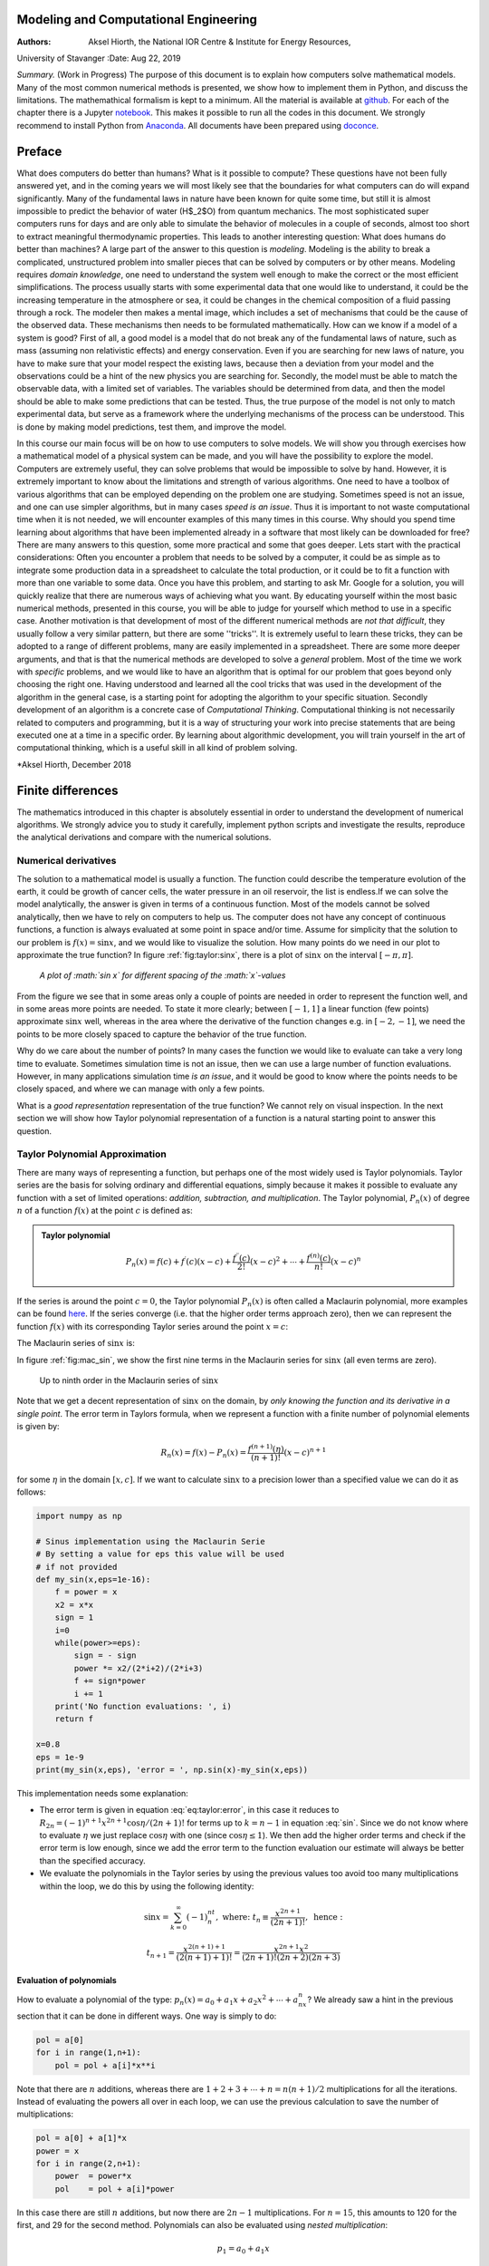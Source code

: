 .. Automatically generated Sphinx-extended reStructuredText file from DocOnce source
   (https://github.com/hplgit/doconce/)

.. |nbsp| unicode:: 0xA0
   :trim:

.. Note on the Springer T4 style: here we use the modifications

.. introduced in t4do.sty and svmonodo.sty (both are bundled with DocOnce).

.. Document title:

Modeling and Computational Engineering
%%%%%%%%%%%%%%%%%%%%%%%%%%%%%%%%%%%%%%

:Authors: Aksel Hiorth, the National IOR Centre & Institute for Energy Resources,
University of Stavanger
:Date: Aug 22, 2019

*Summary.* (Work in Progress) The purpose of this document is to explain how computers solve mathematical models.
Many of the most common numerical methods is presented, we show how to implement them in Python, and discuss the limitations.
The mathemathical formalism is kept to a minimum. All the material is available at
`github <https://github.com/ahiorth/CompEngineering>`__. For each of the chapter there is a Jupyter `notebook <https://github.com/ahiorth/CompEngineering/tree/master/pub/chapters>`__. This makes it possible to run all the codes in this document.
We strongly recommend to install Python from `Anaconda <https://www.anaconda.com/>`__. All documents have been prepared using `doconce <https://github.com/ahiorth/CompEngineering/tree/master/pub/chapters>`__. 

.. !split

.. _ch:preface:

Preface
%%%%%%%

What does computers do better than humans? What is it possible to
compute? These questions have not been fully answered yet, and in the
coming years we will most likely see that the boundaries for what
computers can do will expand significantly. Many of the  fundamental laws in
nature have been known for quite some time, but still it is almost
impossible to predict the behavior of water (H$_2$O) from quantum
mechanics. The most sophisticated super computers runs for days and are
only able to simulate  the behavior of molecules in a couple of
seconds, almost too short to extract meaningful thermodynamic
properties. This leads to another interesting question: What does humans do better
than machines? A large part of
the answer to this question is *modeling*. Modeling is the ability to 
break a complicated, unstructured problem into smaller pieces that can
be solved by computers or by other means. Modeling requires *domain knowledge*, one need to
understand the system well enough to make the correct or the most efficient simplifications. The process usually starts
with some experimental data that one would like to understand, it could be the increasing temperature in the atmosphere or sea, it could 
be changes in the chemical composition of a fluid passing through a rock. The modeler then makes a mental image, which includes a set of 
mechanisms that could be the cause of the observed data. These mechanisms then needs to be formulated mathematically.   
How can we know if a model of a system is good? First of all, a good model is a model that do not break 
any of the fundamental laws of nature, such as mass (assuming non relativistic effects) and energy conservation. Even if you are searching 
for new laws of nature, you have to make sure that your model respect the existing laws, because then a deviation from your model and
the observations could be a hint of the new physics you are searching for.  
Secondly, the model must be able to match the observable data, with a limited set of variables. The variables should 
be determined from data, and then the model should be able to make some predictions that can be tested. Thus, the true
purpose of the model is not only to match experimental data, but serve as a framework where the underlying
mechanisms of the process can be understood. This is done by making model predictions, test them, and improve the model.

In this course our main focus will be on how to use computers to solve models. We will show you through exercises how a mathematical model of
a physical system can be made, and you will have the possibility to explore the model. Computers are extremely useful, they can solve problems that
would be impossible to solve by hand. However, it is extremely important to know about the limitations and strength of various algorithms. One need
to have a toolbox of various algorithms that can be employed depending on the problem one are studying. Sometimes speed is not an issue, and one can use
simpler algorithms, but in many cases *speed is an issue*. Thus it is important to not waste computational time when it is not needed, we will encounter 
examples of this many times in this course. Why should you spend time learning about algorithms that have been implemented already in a software that 
most likely can be downloaded for free? There are many answers to this question, some more practical and some that goes deeper. Lets start with the
practical considerations: Often you encounter a problem that needs to be solved by a computer, it could be as simple as to integrate some production data 
in a spreadsheet to calculate the total production, or it could be to fit a function with more than one variable to some data. Once you have this problem, and 
starting to ask Mr. Google for a solution, you will quickly realize that there are numerous ways of achieving what you want. By educating yourself 
within the most basic numerical methods, presented in this course, you will be able to judge for yourself which method to use in a specific case. 
Another motivation is that development of most of the different numerical methods are *not that difficult*, they usually follow a very similar pattern, but
there are some ''tricks''. It is extremely useful to learn these tricks, they can be adopted to a range of different problems, many are easily implemented
in a spreadsheet. There are some more deeper arguments, and that is that the numerical methods are developed to solve a *general* problem. Most of the 
time we work with *specific* problems, and we would like to have an algorithm that is optimal for our problem that goes beyond only choosing the right one. 
Having understood and learned all the cool tricks that was used in the development of the algorithm in the general case, 
is a starting point for adopting the algorithm to your specific situation. Secondly development of an algorithm is a concrete case of *Computational Thinking*.
Computational thinking is not necessarily related to computers and programming, but it is a way of structuring your work 
into precise statements that are being executed one at a time in a specific order. By learning about algorithmic development, you 
will train yourself in the art of computational thinking, which is a useful skill in all kind of problem solving. 

*Aksel Hiorth, December 2018

.. !split

.. _ch:taylor:

Finite differences
%%%%%%%%%%%%%%%%%%

The mathematics introduced in this chapter is absolutely essential in order to understand the development of numerical algorithms. We strongly advice you to study it carefully, implement python scripts and investigate the results, reproduce the analytical derivations and compare with the numerical solutions.

Numerical derivatives
=====================
The solution to a mathematical model is usually a function. The function could describe the temperature evolution of the earth, it could be growth of cancer cells, the water pressure in an oil reservoir, the list is endless.If we can solve the model analytically, the answer is given in terms of a continuous function. Most of the models cannot be solved analytically, then we have to rely on computers to help us. The computer does not have any concept of continuous functions, a function is always evaluated at some point in space and/or time. Assume for simplicity that the solution to our problem is :math:`f(x)=\sin x`, and we would like to visualize the solution. How many points do we need in our plot to approximate the true function? 
In figure :ref:`fig:taylor:sinx`, there is a plot of :math:`\sin x` on the interval :math:`[-\pi,\pi]`.

.. _fig:taylor:sinx:

.. figure:: fig-taylor/func_plot.png
   :width: 600

   *A plot of :math:`\sin x` for different spacing of the :math:`x`-values*

From the figure we see that in some areas only a couple of points are needed in order to
represent the function well, and in some areas more points are needed. To state it more clearly; between :math:`[-1,1]` a linear function (few points) approximate :math:`\sin x` well, 
whereas in the area where the derivative of the function changes e.g. in :math:`[-2,-1]`, we need the points to be more closely spaced to capture the behavior of the true function.

Why do we care about the number of points? In many cases the function we would like to evaluate can take a very long time to evaluate. Sometimes simulation time is not an issue, then we can use a large number of function
evaluations. However, in many applications simulation time *is an issue*, and it would be good to know where the points needs to be closely spaced, and where we can 
manage with only a few points.

What is a *good representation* representation of the true function? We cannot rely on visual inspection. In the next section we will show how Taylor polynomial representation of a function is a natural starting point to answer this question.

Taylor Polynomial Approximation
===============================
There are many ways of representing a function, but perhaps one of the most widely used is Taylor polynomials. 
Taylor series are the basis for solving ordinary and differential equations, simply because it makes it possible to evaluate any function with a set
of limited operations: *addition, subtraction, and multiplication*. The Taylor polynomial, :math:`P_n(x)` of degree :math:`n` of a function :math:`f(x)` at the point :math:`c` is defined as:

.. admonition:: Taylor polynomial

   
   .. math::
           
            P_n(x) = f(c)+f^\prime(c)(x-c)+\frac{f^{\prime\prime}(c)}{2!}(x-c)^2+\cdots+\frac{f^{(n)}(c)}{n!}(x-c)^n\nonumber
           
   
   .. math::
      :label: eq:taylor:taylori
   
             
           =\sum_{k=0}^n\frac{f^{(n)}}{k!}(x-c)^k.\



If the series is around the point :math:`c=0`, the Taylor polynomial :math:`P_n(x)` is often called a Maclaurin polynomial, more examples can be found 
`here <https://en.wikipedia.org/wiki/Taylor_series>`__. If the series converge (i.e. that the higher order terms approach zero), then we can represent the
function :math:`f(x)` with its corresponding Taylor series around the point :math:`x=c`:

.. math::
   :label: eq:taylor:taylor

        
         f(x) = f(c)+f^\prime(c)(x-c)+\frac{f^{\prime\prime}(c)}{2!}(x-c)^2+\cdots
        =\sum_{k=0}^\infty\frac{f^{(n)}}{k!}(x-c)^k.\
        

The Maclaurin series of :math:`\sin x` is:

.. math::
   :label: sin

        
        \sin x = x-\frac{x^3}{3!}+\frac{x^5}{5!}-\frac{x^7}{7!}+\cdots=\sum_{k=0}^{\infty}\frac{(-1)^n}{(2n+1)!}x^{2n+1}.
        \
        

In figure :ref:`fig:mac_sin`, we show the first nine terms in the Maclaurin series for :math:`\sin x` (all even terms are zero). 

.. _fig:mac_sin:

.. figure:: fig-taylor/mac_sin.png
   :width: 600

   Up to ninth order in the Maclaurin series of :math:`\sin x`

Note that we get a decent representation of :math:`\sin x` on the domain, by *only knowing the function and its derivative in a single point*. 
The error term in Taylors formula, when we represent a function with a finite number of polynomial elements is given by:

.. math::
        
        R_n(x)=f(x)-P_n(x)=\frac{f^{(n+1)}(\eta)}{(n+1)!}(x-c)^{n+1}\nonumber
        

.. math::
   :label: eq:taylor:error

          
              =\frac{1}{n!}\int_c^x(x-\tau)^{n}f^{(n+1)}(\tau)d\tau,\
        

for some :math:`\eta` in the domain :math:`[x,c]`.
If we want to calculate 
:math:`\sin x` to a precision lower than a specified value we can do it as follows:

.. code-block:: python

    import numpy as np
    
    # Sinus implementation using the Maclaurin Serie
    # By setting a value for eps this value will be used
    # if not provided
    def my_sin(x,eps=1e-16):
        f = power = x
        x2 = x*x
        sign = 1
        i=0
        while(power>=eps):
            sign = - sign
            power *= x2/(2*i+2)/(2*i+3)
            f += sign*power
            i += 1
        print('No function evaluations: ', i)
        return f
    
    x=0.8
    eps = 1e-9
    print(my_sin(x,eps), 'error = ', np.sin(x)-my_sin(x,eps))

This implementation needs some explanation:

* The error term is given in equation :eq:`eq:taylor:error`, in this case it reduces to :math:`R_{2n}=(-1)^{n+1}x^{2n+1}\cos\eta/(2n+1)!` for terms up to :math:`k=n-1` in equation :eq:`sin`. Since we do not know
  where to evaluate :math:`\eta` we just replace :math:`\cos\eta` with one (since :math:`\cos\eta\leq1`). We then add the higher order terms and check if the error term is low enough, since we add the error term 
  to the function evaluation our estimate will always be better than the specified accuracy.

* We evaluate the polynomials in the Taylor series by using the previous values too avoid too many multiplications within the loop, we do this by using the following identity:

.. math::
          
          \sin x=\sum_{k=0}^{\infty} (-1)^nt_n, \text{ where: } t_n\equiv\frac{x^{2n+1}}{(2n+1)!}, \text{ hence :}\nonumber
        

.. math::
          
          t_{n+1}=\frac{x^{2(n+1)+1}}{(2(n+1)+1)!}=\frac{x^{2n+1}x^2}{(2n+1)! (2n+2)(2n+3)}\nonumber
        

.. math::
   :label: _auto1

          
          =t_n\frac{x^2}{(2n+2)(2n+3)}
        
        

Evaluation of polynomials
-------------------------
How to evaluate a polynomial of the type: :math:`p_n(x)=a_0+a_1x+a_2x^2+\cdots+a_nx^n`? We already saw a hint in the previous section that it can be done in different ways. One way is simply to 
do:

.. code-block:: python

    pol = a[0]
    for i in range(1,n+1):
    	pol = pol + a[i]*x**i

Note that there are :math:`n` additions, whereas there are :math:`1 + 2 +3+\cdots+n=n(n+1)/2` multiplications for all the iterations. Instead of evaluating the powers all over in 
each loop, we can use the previous calculation to save the number of multiplications:

.. code-block:: python

    pol = a[0] + a[1]*x
    power = x
    for i in range(2,n+1):
    	power  = power*x
    	pol    = pol + a[i]*power

In this case there are still :math:`n` additions, but now there are :math:`2n-1` multiplications. For :math:`n=15`, this amounts to 120 for the first, and 29 for the second method. 
Polynomials can also be evaluated using *nested multiplication*:

.. math::
        
        p_1  = a_0+a_1x\nonumber
        

.. math::
          
        p_2  = a_0+a_1x+a_2x^2=a_0+x(a_1+a_2x)\nonumber
        

.. math::
          
        p_3  = a_0+a_1x+a_2x^2+a_3x^3=a_0+x(a_1+x(a_2+a_3x))\nonumber
        

.. math::
   :label: _auto2

          
        \vdots
        
           

and so on. This can be implemented as:

.. code-block:: python

    pol = a[n]
    for i in range(n-1,1,-1):
    	pol  = a[i] + pol*x

In this case we only have :math:`n` multiplications. So if you know beforehand exactly how many terms is needed to calculate the series, this method would be the preferred method, and is implemented in NumPy as `polyval <https://docs.scipy.org/doc/numpy/reference/generated/numpy.polyval.html#r138ee7027ddf-1>`__. 

.. _ch:taylor:der:

Calculating Derivatives of Functions
====================================

index{forward difference}

The derivative of a function can be calculated using the definition from calculus:

.. math::
   :label: eq:taylor:der1

        
        f^\prime(x)=\lim_{h\to 0}\frac{f(x+h)-f(x)}{h}\simeq \frac{f(x+h)-f(x)}{h}.\
          

Not that :math:`h` can be both positive and negative, if :math:`h` is positive equation :eq:`eq:taylor:der1` is termed *forward difference*, because we use the function value on the right (:math:`f(x+|h|)`). If on the other hand :math:`h` is negative equation :eq:`eq:taylor:der1` is termed *backward difference*, because we use the value to the left (:math:`f(x-|h|)`). (:math:`|h|` is the absolute value of :math:`h`).
In the computer we cannot take the limit, :math:`h\to 0`, a natural question is then: What value to use for :math:`h`? 
In figure :ref:`fig:taylor:df`, we have evaluated the numerical derivative of :math:`\sin x`, using the formula in equation :eq:`eq:taylor:der1` for different step sizes :math:`h`. 

.. _fig:taylor:df:

.. figure:: fig-taylor/df.png
   :width: 600

   *Error in the numerical derivative of :math:`\sin x` at :math:`x=0.2` for different step size*

We clearly see that the error depends on the step size, but there is a minimum; choosing a step size too large give a poor estimate and choosing a too low step size give an 
even worse estimate. The explanation for this behavior is two competing effects: *mathematical approximation* and *round off errors*. Let us consider approximation or truncation error
first. By using the Taylor expansion in equation :eq:`eq:taylor:taylor` and expand about :math:`x` and the error formula :eq:`eq:taylor:error`, we get:

.. math::
        
        f(x+h)=f(x)+f^\prime(x)h + \frac{h^2}{2}f^{\prime\prime}(\eta)\text{ , hence:}\nonumber
        

.. math::
   :label: eq:taylor:derr

          
        f^\prime(x)=\frac{f(x+h)-f(x)}{h}-\frac{h}{2}f^{\prime\prime}(\eta),\
        

for some :math:`\eta` in :math:`[x,x+h]`. Thus the error to our approximation is :math:`hf^{\prime\prime}(\eta)/2`, if we reduce the step size by a factor of 10 the error is reduced by a factor of 10. 
Inspecting the graph, we clearly see that this is correct as the step size decreases from :math:`10^{-1}` to :math:`10^{-8}`. When the step size decreases more, there is an increase in the error. This
is due to round off errors, and can be understood by looking into how numbers are stored in a computer.  

Big :math:`\mathcal{O}` notation
--------------------------------
`example <https://rob-bell.net/2009/06/a-beginners-guide-to-big-o-notation/>`__

Round off Errors
----------------
In a computer a floating point number,$x$, is represented as:

.. math::
   :label: _auto3

        
        x=\pm q2^m.
        
        

Most computers are 64-bits, then one bit is reserved for the sign, 52 for the fraction (:math:`q`) and 11 for
the exponent (:math:`m`)  (for a graphic illustration see `Wikipedia <https://en.wikipedia.org/wiki/Double-precision_floating-point_format>`__).
what is the largest *floating point* number the computer can represent? 
Since :math:`m` contains 11 bits, :math:`m` can have the maximal value :math:`m=2^{11}=1024`, and then the largest value is close to :math:`2^{1024}\simeq 10^{308}`.
If you enter ``print(10.1*10**(308))`` in Python the answer will be ``Inf``. If you enter ``print(10*10**(308))``, Python will give an answer. This is because 
the number :math:`10.1\cdot10^{308}` is floating point number, whereas :math:`10^{309}` is an *integer*, and Python does something clever when it comes to representing integers. 
Python has a third numeric type called long int, which can use the available memory to represent an integer. 

:math:`10^{308}` is the largest number, but what is the highest precision we can use, or how many decimal places can we use for a floating point number? 
Since there are 52 bits for the fraction, there are :math:`1/2^{52}\simeq10^{-16}` decimal places. As an example
the value of :math:`\pi` is :math:`3.14159265358979323846264338\ldots`, but in Python it can only be represented by 16 digits: :math:`3.141592653589793`. In principle 
it does not sound so bad to have an answer accurate to 16 digits, and it is much better than most experimental results. 
So what is the problem? One problem that you should be aware of is that round off errors can be a serious problem when we subtract two numbers that 
are very close to one another. If we implement the following program in Python:

.. code-block:: python

    h=1e-16
    x = 2.1 + h
    y = 2.1 - h
    print((x-y)/h)

we expect to get the answer 2, but instead we get zero. By changing :math:`h` to a higher value, the answer will get closer to 2. 

Armed with this knowledge of round off errors, we can continue to analyze
the result in figure :ref:`fig:taylor:df`.
The round off error when we represent a floating point number :math:`x` in the 
machine will be of the order :math:`x/10^{16}` (*not* :math:`10^{-16}`). In general, when we evaluate a function the error will be of the order 
:math:`\epsilon|f(x)|`, where :math:`\epsilon\sim10^{-16}`. Thus equation :eq:`eq:taylor:derr` is modified in the following way when we take into account the round off errors:

.. math::
   :label: eq:taylor:derr2

        
        f^\prime(x)=\frac{f(x+h)-f(x)}{h}\pm\frac{2\epsilon|f(x)|}{h}-\frac{h}{2}f^{\prime\prime}(\eta),\
        

we do not know the sign of the round off error, so the total error :math:`R_2` is:

.. math::
   :label: eq:taylor:derr3

        
        R_2=\frac{2\epsilon|f(x)|}{h}+\frac{h}{2}|f^{\prime\prime}(\eta)|.\
        

We have put absolute values around the function and its derivative to get the maximal error, it might be the case that the round off error cancel part of the 
truncation error. However, the round off error is random in nature and will change from machine to machine, and each time we run the program. 
Note that the round off error increases when :math:`h` decreases, and the approximation error decreases when :math:`h` decreases. This is exactly what we see in the figure above. We can find the 
best step size, by differentiating :math:`R_2` and put it equal to zero:

.. math::
        
        \frac{dR_2}{dh}=-\frac{2\epsilon|f(x)|}{h^2}+\frac{1}{2}f^{\prime\prime}(\eta)=0\nonumber
        

.. math::
   :label: eq:taylor:derr4

          
        h=2\sqrt{\epsilon\left|\frac{f(x)}{f^{\prime\prime}(\eta)}\right|}\simeq 2\cdot10^{-8},\
        

In the last equation we have assumed that :math:`f(x)` and its derivative is :math:` |nbsp| 1`. This step size corresponds to an error of order :math:`R_2\sim10^{-8}`. 
Inspecting 
the result in figure :ref:`fig:taylor:df`.
we see that the minimum is located at :math:`h\sim10^{-8}`.      

Higher Order Derivatives
========================
There are more ways to calculate the derivative of a function, than the formula given in equation :eq:`eq:taylor:derr`. Different formulas can be
derived by using Taylors formula in :eq:`eq:taylor:taylor`, usually one expands about :math:`x\pm h`:

.. math::
        
        f(x+h)=f(x)+f^\prime(x)h + \frac{h^2}{2}f^{\prime\prime}(x)+ \frac{h^3}{3!}f^{(3)}(x)+ \frac{h^4}{4!}f^{(4)}(x)+\cdots\nonumber
        

.. math::
   :label: _auto4

          
        f(x-h)=f(x)-f^\prime(x)h + \frac{h^2}{2}f^{\prime\prime}(x)- \frac{h^3}{3!}f^{(3)}(x)+ \frac{h^4}{4!}f^{(3)}(x)-\cdots.
        
        

If we add these two equations, we get an expression for the second derivative, because the first derivative cancels out. But we also observe that if we subtract these two equations we get 
an expression for the first derivative that is accurate to a higher order than the formula in equation :eq:`eq:taylor:der1`, hence:

.. math::
   :label: eq:taylor:der2

        
        f^\prime(x)=\frac{f(x+h)-f(x-h)}{2h} -\frac{h^2}{6}f^{(3)}(\eta),\
        

.. math::
   :label: eq:taylor:2der

          
        f^{\prime\prime}(x) = \frac{f(x+h)+f(x-h)-2f(x)}{h^2}+ \frac{h^2}{12}f^{(4)}(\eta)\,
        

for some :math:`\eta` in :math:`[x,x+h]`. In figure :ref:`fig:taylor:df2`, we have plotted equation :eq:`eq:taylor:derr`, :eq:`eq:taylor:der2`, and :eq:`eq:taylor:2der` for 
different step sizes. The derivative in equation :eq:`eq:taylor:der2`, gives a higher accuracy than equation :eq:`eq:taylor:derr` for a larger step size,
as can bee seen in figure :ref:`fig:taylor:df2`.

.. _fig:taylor:df2:

.. figure:: fig-taylor/df2.png
   :width: 600

   *Error in the numerical derivative and second derivative of :math:`\sin x` at :math:`x=0.2` for different step size*

We can perform a similar error analysis as we did before, and then we find for equation :eq:`eq:taylor:der2` and :eq:`eq:taylor:2der` that the total
numerical error is:

.. math::
   :label: eq:taylor:derr3b

        
        R_3=\frac{\epsilon|f(x)|}{h}+\frac{h^2}{6}f^{(3)}(\eta),\
        

.. math::
   :label: eq:taylor:derr4b

          
        R_4=\frac{4\epsilon|f(x)|}{h^2}+\frac{h^2}{12}f^{(4)}(\eta),\
        

respectively. Differentiating these two equations with respect to :math:`h`, and set the equations equal to zero, we find an optimal step size of
:math:`h\sim10^{-5}` for equation :eq:`eq:taylor:derr3b`, which gives an error of :math:`R_2\sim 10^{-16}/10^{-5}+(10^{-5})^2/6\simeq10^{-10}`, and :math:`h\sim10^{-4}` for equation
:eq:`eq:taylor:derr4b`, which gives an error of :math:`R_4\sim 4\cdot10^{-16}/(10^{-4})^2+(10^{-4})^2/12\simeq10^{-8}`. Note that we get the surprising result for the first order 
derivative in equation :eq:`eq:taylor:der2`, that a higher step size gives a more accurate result. 

.. !split

.. _ch:nlin:

Linear and nonlinear equations
%%%%%%%%%%%%%%%%%%%%%%%%%%%%%%

.. !split

.. _ch:numint:

Numerical integration
%%%%%%%%%%%%%%%%%%%%%

Numerical Integration
=====================
Before diving into the details of this section, it is worth pointing out that the derivation of the algorithms in this section follows a general pattern:

1. We start with a mathematical model (in this case an integral)

2. The mathematical model is formulated in discrete form 

3. Then we design an algorithm to solve the model 

4. The numerical solution for a test case is compared with the true solution (could be an analytical solution or data)

5. Error analysis: we investigate the accuracy of the algorithm by changing the number of iterations and/or make changes to the implementation or algorithm

In practice you would not use your own implementation to calculate an integral, but in order to understand which method to use 
in a specific case, it is important to understand the limitation and advantages of the different algorithms. The only way to achieve this is to 
have a basic understanding of the development. There might also be some cases where you would like to adapt an integration scheme to your specific
case if there is a special need  that the integration is fast. 

The Midpoint Rule
-----------------
Numerical integration is encountered in numerous applications in physics and engineering sciences. 
Let us first consider the most simple case, a function :math:`f(x)`, which is a function of one variable, :math:`x`. The most straight forward way of calculating the area :math:`\int_a^bf(x)dx` is 
simply to divide the area under the function into :math:`N` equal rectangular slices with size :math:`h=(b-a)/N`, as illustrated in figure :ref:`fig:numint:mid`. The area of one box is:

.. math::
   :label: eq:numint:mid0

        
        M(x_k,x_k+h)=f(x_k+\frac{h}{2}) h,\
        

and the area of all the boxes is:

.. math::
        
        I(a,b)=\int_a^bf(x)dx\simeq\sum_{k=0}^{N-1}M(x_k,x_k+h)\nonumber
        

.. math::
   :label: eq:numint:mid1

          
        =h\sum_{k=0}^{N-1}f(x_k+\frac{h}{2})=h\sum_{k=0}^{N-1}f(a+(k+\frac{1}{2})h).
        \
        

Note that the sum goes from :math:`k=0,1,\ldots,N-1`, a total of :math:`N` elements. We could have chosen to let the sum go from :math:`k=1,2,\ldots,N`. 
In Python, C, C++ and many other programming languages the arrays start by indexing the elements from :math:`0,1,\ldots` to :math:`N-1`, 
therefore we choose the convention of having the first element to start at :math:`k=0`.

.. _fig:numint:mid:

.. figure:: fig-numint/func_sq.png
   :width: 800

   *Integrating a function with the midpoint rule*

Below is a Python code, where this algorithm is implemented for :math:`\int_0^\pi\sin (x)dx`

.. code-block:: python

    import numpy as np
    # Function to be integrated
    def f(x):
        return np.sin(x)
    
    def int_midpoint(func, lower_limit, upper_limit,N):
        """ calculates the area of func over the domain lower_limit
            to upper limit using N integration points """
        h    = (upper_limit-lower_limit)/N # step size 
        area = 0.
        for all integration points do:
            estimate integration midpoint value, xi
            add area under curve: func(xi)*h
        return area


.. note::
   There are many ways to calculate loops in a programming language. If you were coding in a lower level programming language like Fortran, C or C++, you would probably implement the loop like (in Python syntax):
   
   .. code-block:: python
   
       for k in range(0,N): # loop over k=0,1,..,N-1
           val = lower_limit+(k+0.5)*h # midpoint value
           area += func(val)
       return area*h
   
   However, in Python, you would always try to avoid loops because they are generally slow. A more efficient way of implementing the above rule would be to replace the loop with:
   
   .. code-block:: python
   
       val  = [lower_limit+(k+0.5)*h for k in range(N)]
       ff   = func(val)
       area = np.sum(ff)
       return area*h




The Trapezoidal Rule
--------------------
The numerical error in the above example is quite low, only about 2$\%$ for :math:`N=5`. 
However, by just looking at the graph above it seems likely that we can develop a better algorithm by using trapezoids instead of rectangles, 
see figure :ref:`fig:numint:trap`.

.. _fig:numint:trap:

.. figure:: fig-numint/func_tr.png
   :width: 800

   *Integrating a function with the trapezoidal rule*

Earlier we approximated the area using the midpoint value: :math:`f(x_k+h/2)\cdot h`. Now we use :math:`A=A_1+A_2`, where :math:`A_1=f(x_k)\cdot h` 
and :math:`A_2=(f(x_k+h)-f(x_k))\cdot h/2`, hence the area of one trapezoid is:

.. math::
   :label: _auto5

        
        A\equiv T(x_k,x_k+h)=(f(x_k+h)+f(x_k))h/2.
        
        

This is the trapezoidal rule, and for the whole interval we get:

.. math::
        
        I(a,b)=\int_a^bf(x)dx\simeq\frac{1}{2}h\sum_{k=0}^{N-1}\left[f(x_k+k h)+f(x_k)\right] \nonumber 
        

.. math::
          
        =h\left[\frac{1}{2}f(a)+f(a+h) + f(a+2h) +\nonumber\right. 
        

.. math::
          
        \left.\qquad\cdots + f(a+(N-2)h)+\frac{1}{2}f(b)\right]\nonumber 
        

.. math::
   :label: _auto6

          
        =h\left[\frac{1}{2}f(a)+\frac{1}{2}f(b)+\sum_{k=1}^{N-1}f(a+k h)\right].
        
        

Note that this formula was bit more involved to derive, but it requires only one more function evaluations compared to the midpoint rule. 
Below is a python implementation:

.. code-block:: python

    import numpy as np
    # Function to be integrated
    def f(x):
        return np.sin(x)
    
    #In the implementation below the calculation goes faster 
    #when we avoid unnecessary multiplications by h in the loop
    def int_trapez(func, lower_limit, upper_limit,N):
        """ calculates the area of func over the domain lower_limit
            to upper limit using N integration points """
        h       = (upper_limit-lower_limit)/N # step size
        area    = 0.5*(func(lower_limit)+func(upper_limit))
        val     = lower_limit
        for all integration points do:
            estimate integration midpoint value, xi
            add are under curve: func(xi)*h
        return area

In the table below, we have calculated the numerical error for various values of :math:`N`.

=========  =========  ==============  =================  
:math:`N`  :math:`h`  Error Midpoint  Error Trapezoidal  
=========  =========  ==============  =================  
    1         3.14        -57\%             100\%        
    5        0.628       -1.66\%            3.31\%       
    10       0.314       -0.412\%          0.824\%       
   100       0.031      -4.11E-3\%        8.22E-3\%      
=========  =========  ==============  =================  

Note that we get the surprising result that this algorithm performs poorer, a factor of 2 than the midpoint rule.
How can this be explained? By just looking at figure :ref:`fig:numint:mid`, we see that the midpoint rule actually over predicts the area from :math:`[x_k,x_k+h/2]` 
 and under predicts in the interval :math:`[x_k+h/2,x_{k+1}]` or vice versa. The net effect is that for many cases the midpoint rule give a slightly better 
 performance than the trapezoidal rule. In the next section we will investigate this more formally.

Numerical Errors on Integrals
-----------------------------
It is important to know the accuracy of the methods we are using, otherwise we do not know if the
computer produce correct results. In the previous examples we were able to estimate the error because we knew the analytical result. However, if we know the 
analytical result there is no reason to use the computer to calculate the result(!). Thus, we need a general method to estimate the error, and let the computer 
run until a desired accuracy is reached. 

In order to analyze the midpoint rule in more detail we approximate the function by a Taylor 
series at the midpoint between :math:`x_k` and :math:`x_k+h`: 

.. math::
        
        f(x)=f(x_k+h/2)+f^\prime(x_k+h/2)(x-(x_k+h/2))\nonumber
        

.. math::
   :label: _auto7

          
        +\frac{1}{2!}f^{\prime\prime}(x_k+h/2)(x-(x_k+h/2))^2+\mathcal{O}(h^3)
        
        

Since :math:`f(x_k+h/2)` and its derivatives are constants it is straight forward to integrate :math:`f(x)`:

.. math::
        
        I(x_k,x_k+h)=\int_{x_k}^{x_k+h}\left[f(x_k+h/2)+f^\prime(x_k+h/2)(x-(x_k+h/2))\right.\nonumber
        

.. math::
   :label: _auto8

          
        \left.+\frac{1}{2!}f^{\prime\prime}(x_k+h/2)(x-(x_k+h/2))^2+\mathcal{O}(h^3)\right]dx
        
        

The first term is simply the midpoint rule, to evaluate the two other terms we make the substitution: :math:`u=x-x_k`:

.. math::
        
        I(x_k,x_k+h)=f(x_k+h/2)\cdot h+f^\prime(x_k+h/2)\int_0^h(u-h/2)du\nonumber
        

.. math::
          
        +\frac{1}{2}f^{\prime\prime}(x_k+h/2)\int_0^h(u-h/2)^2du+\mathcal{O}(h^4)\nonumber
        

.. math::
   :label: _auto9

          
        =f(x_k+h/2)\cdot h-\frac{h^3}{24}f^{\prime\prime}(x_k+h/2)+\mathcal{O}(h^4).
        
        

Note that all the odd terms cancels out, i.e :math:`\int_0^h(u-h/2)^m=0` for :math:`m=1,3,5\ldots`. Thus the error for the midpoint rule, :math:`E_{M,k}`, on this particular interval is:

.. math::
   :label: _auto10

        
        E_{M,k}=I(x_k,x_k+h)-f(x_k+h/2)\cdot h=-\frac{h^3}{24}f^{\prime\prime}(x_k+h/2),
        
        

where we have ignored higher order terms. We can easily sum up the error on all the intervals, but clearly :math:`f^{\prime\prime}(x_k+h/2)` will 
not, in general, have the same value on all intervals. However, an upper bound for the error can be found by replacing :math:`f^{\prime\prime}(x_k+h/2)` 
with the maximal value on the interval :math:`[a,b]`, :math:`f^{\prime\prime}(\eta)`:

.. math::
   :label: eq:numint:em

        
        E_{M}=\sum_{k=0}^{N-1}E_{M,k}=-\frac{h^3}{24}\sum_{k=0}^{N-1}f^{\prime\prime}(x_k+h/2)\leq-\frac{Nh^3}{24}f^{\prime\prime}(\eta),\
        

.. math::
   :label: _auto11

          
        E_{M}\leq-\frac{(b-a)^3}{24N^2}f^{\prime\prime}(\eta),
        
        

where we have used :math:`h=(b-a)/N`. We can do the exact same analysis for the trapezoidal rule, but then we expand the function around :math:`x_k-h` instead of the midpoint. 
The error term is then:

.. math::
   :label: _auto12

        
        E_T=\frac{(b-a)^3}{12N^2}f^{\prime\prime}(\overline{\eta}).
        
        

At the first glance it might look like the midpoint rule always is better than the trapezoidal rule, but note that the second derivative is 
evaluated in different points (:math:`\eta` and :math:`\overline{\eta}`). Thus it is possible to construct examples where the midpoint rule performs poorer 
than the trapezoidal rule.

Before we end this section we will rewrite the error terms in a more useful form as it is not so easy to evaluate 
:math:`f^{\prime\prime}(\eta)` (since we do not know which value of :math:`\eta` to use). By taking a closer look at equation :eq:`eq:numint:em`, 
we see that it is closely related to the midpoint rule for :math:`\int_a^bf^{\prime\prime}(x)dx`, hence:

.. math::
   :label: _auto13

        
        E_{M}=-\frac{h^2}{24}h
        \sum_{k=0}^{N-1}f^{\prime\prime}(x_k+h/2)\simeq-\frac{h^2}{24}\int_a^b
        f^{\prime\prime}(x)dx
        
        

.. math::
   :label: _auto14

          
        E_M\simeq\frac{h^2}{24}\left[f^\prime(b)-f^\prime(a)\right]=-\frac{(b-a)^2}{24N^2}\left[f^\prime(b)-f^\prime(a)\right]
        
        

The corresponding formula for the trapezoid formula is:

.. math::
   :label: _auto15

        
        E_T\simeq \frac{h^2}{12}\left[f^\prime(b)-f^\prime(a)\right]=\frac{(b-a)^2}{12N^2}\left[f^\prime(b)-f^\prime(a)\right]
        
        

Now, we can make an algorithm that automatically choose the number of steps to reach (at least) a predefined accuracy:

.. code-block:: python

    import numpy as np
    # Function to be integrated
    def f(x):
        return np.sin(x)
    #Numerical derivative of function
    def df(x,func):
        dh=1e-5 # some low step size
        return (func(x+dh)-func(x))/dh 
    #Adaptive midpoint rule, "adaptive" because the number of 
    #function evaluations depends on the integrand
    def int_adaptive_midpoint(func, lower_limit, upper_limit, tol):
        """ calculates the area of func over the domain lower_limit
            to upper limit for the specified tolerance tol """
        dfa  = df(lower_limit,func) # derivative in point a 
        dfb  = df(upper_limit,func) # derivative in point b
        h    = np.sqrt(abs(24*tol/(dfb-dfa)))
        print('Number of intervals = ', (upper_limit-lower_limit)/h)
        for all integration points do:
            estimate integration midpoint value, xi
            add area under curve: func(xi)*h
        return area


.. note::
   In Python it is sometimes convenient to enter default values for the arguments in a function. In the above example, we could also have written the function definition as\\ ``def int_adaptive_midpoint(func, lower_limit, upper_limit,`` \\ ``tol=1e-8):``. If the ``tol`` parameter is not given the code will assume an accuracy of :math:`10^{-8}`.



.. _sec:numint:parct:

Practical Estimation of Errors on Integrals
-------------------------------------------
From the example above we were able to estimate the number of steps needed to reach (at least) a certain precision. 
In many practical cases we do not deal with functions, but with data and it can be difficult to evaluate the derivative. 
We also saw from the example above that the algorithm gives a higher precision than what we asked for. 
How can we avoid doing too many iterations? A very simple solution to this question is to double the number of intervals until 
a desired accuracy is reached. The following analysis holds for both the trapezoid and midpoint method, because in both cases 
the error scale as :math:`h^2`. 

Assume that we have evaluated the integral with a step size :math:`h_1`, and the computed result is :math:`I_1`. 
Then we know that the true integral is :math:`I=I_1+c h_1^2`, where :math:`c` is a constant that is unknown. If we now half the step size: :math:`h_2=h_1/2`, 
then we get a new (better) estimate of the integral, :math:`I_2`, which is related to the true integral :math:`I` as: :math:`I=I_2+c h_2^2`. 
Taking the difference between :math:`I_2` and :math:`I_1` give us an estimation of the error:

.. math::
   :label: _auto16

        
        I_2-I_1=I-c h_2^2-(I-ch_1^2)=3c h_2^2,
        
        

where we have used the fact that :math:`h_1=2h_2`, Thus the error term is:

.. math::
   :label: _auto17

        
        E(a,b)=c h_2^2=\frac{1}{3}(I_2-I_1).
        
        

This might seem like we need to evaluate the integral twice as many times as needed. This is not the case, by choosing to exactly 
half the spacing we only need to evaluate for the values that lies halfway between the original points. We will demonstrate how 
to do this by using the trapezoidal rule, because it operates directly on the :math:`x_k` values and not the midpoint values. 
The trapezoidal rule can now be written as:

.. math::
   :label: _auto18

        
        I_2(a,b)=h_2\left[\frac{1}{2}f(a)+\frac{1}{2}f(b)+\sum_{k=1}^{N_2-1}f(a+k h_2)\right],
        
        

.. math::
          
        =h_2\left[\frac{1}{2}f(a)+\frac{1}{2}f(b)+\sum_{k=\text{even values}}^{N_2-1}f(a+k h_2)\right.\nonumber
        

.. math::
   :label: _auto19

          
        \left.\qquad+\sum_{k=\text{odd values}}^{N_2-1}f(a+k h_2)\right],
        
        

in the last equation we have split the sum into odd an even values. The sum over the even values can be rewritten:

.. math::
   :label: _auto20

        
        \sum_{k=\text{even values}}^{N_2-1}f(a+k h_2)=\sum_{k=0}^{N_1-1}f(a+2k h_2)=\sum_{k=0}^{N_1-1}f(a+k h_1),
        
        

note that :math:`N_2` is replaced with :math:`N_1=N_2/2`, we can now rewrite :math:`I_2` as:

.. math::
        
        I_2(a,b)=h_2\left[\frac{1}{2}f(a)+\frac{1}{2}f(b)+\sum_{k=0}^{N_1-1}f(a+k h_1)\right.\nonumber
        

.. math::
   :label: _auto21

          
        \left.+\sum_{k=\text{odd values}}^{N_2-1}f(a+k h_2)\right]
        
        

Note that the first terms are actually the trapezoidal rule for :math:`I_1`, hence:

.. math::
   :label: _auto22

        
        I_2(a,b)=\frac{1}{2}I_1(a,b)+h_2\sum_{k=\text{odd values}}^{N_2-1}f(a+k h_2)
        
        

A possible algorithm is then:
1. Choose a low number of steps to evaluate the integral, :math:`I_0`, the first time, e.g. :math:`N_0=10`

2. Double the number of steps, :math:`N_1=2N_0` 

3. Calculate the missing values by summing over the odd number of steps :math:`\sum_{k=\text{odd values}}^{N_1-1}f(a+k h_1)`

4. Check if :math:`E_1(a,b)=\frac{1}{3}(I_1-I_0)` is lower than a specific tolerance

5. If yes quit, if not, return to 2, and continue until :math:`E_i(a,b)=\frac{1}{3}(I_{i+1}-I_{i})` is lower than the tolerance  

Below is a Python implementation:

.. code-block:: python

    import numpy as np
    # Function to be integrated
    def f(x):
        return np.sin(x)
    # step size is chosen automatically to reach the specified tolerance 
    def int_adaptive_trapez(func, lower_limit, upper_limit, tol):
        """ calculates the area of func over the domain lower_limit
            to upper limit for the specified tolerance tol """
        h       = (upper_limit-lower_limit)
        area    = 0.5*(func(lower_limit)+func(upper_limit))
        calc_tol = tol + 1 # just larger than tol to enter the while loop 
        while(calc_tol>tol):
            half the step size h /= 2
            for all odd integration points in the domain:
                sum up all the odd function values in odd_terms
            new_area = 0.5*area + h*odd_terms
            calc_tol = abs(new_area-area)/3 
            area     = new_area # store new values for next iteration
        print('Number of intervals = ', (upper_limit-lower_limit)/h)
        return area #while loop ended and we can return the area

If you compare the number of terms used in the adaptive trapezoidal rule, which was developed by halving the step size, and the adaptive midpoint rule that was derived on the basis of the theoretical error term, you will find the adaptive midpoint rule is more efficient. So why go through all this trouble? In the next section we will see that the development we did for the adaptive trapezoidal rule is closely related to Romberg integration, which is *much* more effective.

Romberg Integration
===================
The adaptive algorithm for the trapezoidal rule in the previous section can be easily improved by remembering 
that the true integral was given by [#romerr]_ : :math:`I=I_i+ch_i^2+\mathcal{O}(h^4)`. The error term was in the previous example only used to 
check if the desired tolerance was achieved, but we could also have added it to our estimate of the integral to reach an accuracy to fourth order:

.. [#romerr] Note that all odd powers of :math:`h` is equal to zero, thus the corrections are always in even powers.  

.. math::
   :label: _auto23

        
        I=I_{i+1}+ch^2+\mathcal{O}(h^4)=I_{i+1}+\frac{1}{3}\left[I_{i+1}-I_{i}\right]+\mathcal{O}(h^4).
        
        

As before the error term :math:`\mathcal{O}(h^4)`, can be written as: :math:`ch^4`. Now we can proceed as in the previous section: First we estimate the 
integral by one step size :math:`I_i=I+ch_i^4`, next we half the step size :math:`I_{i+1}=I+ch_{i+1}^4` and use these two estimates to calculate the error term:

.. math::
        
        I_{i+1}-I_{i}=I-c h_{i+1}^4-(I-ch_i^4)=-c h_{i+1}^4+c(2h_{i+1})^4=15c h_{i+1}^4,\nonumber
        

.. math::
   :label: _auto24

          
        ch_{i+1}^4=\frac{1}{15}\left[I_{i+1}-I_{i}\right]+\mathcal{O}(h^6).
        
        

but now we are in the exact situation as before, we have not only the error term but the correction up to order :math:`h^4` for this integral:

.. math::
   :label: eq:numint:rom

        
        I=I_{i+1}+\frac{1}{15}\left[I_{i+1}-I_{i}\right]+\mathcal{O}(h^6).\
        

Each time we half the step size we also gain a higher order accuracy in our numerical algorithm. Thus, there are two iterations going on at the same time; 
one is the iteration that half the step size (:math:`i`), and the other one is the increasing number of higher order terms added (which we will denote :math:`m`). 
We need to improve our notation, and replace the approximation of the integral (:math:`I_i`) with :math:`R_{i,m}`. Equation :eq:`eq:numint:rom`, can now 
be written:

.. math::
   :label: _auto25

        
        I=R_{i+1,2}+\frac{1}{15}\left[R_{i+1,2}-R_{i,2}\right]+\mathcal{O}(h^6).
        
        

A general formula valid for any :math:`m` can be found by realizing:

.. math::
   :label: eq:numint:rom0

        
        I=R_{i+1,m+1}+c_mh_i^{2m+2}+\mathcal{O}(h_i^{2m+4})\
        

.. math::
          
        I=R_{i,m+1}+c_mh_{i-1}^{2m+2}+\mathcal{O}(h_{i-1}^{2m+4})\nonumber
        

.. math::
   :label: eq:numint:rom1

          
        =R_{i,m+1}+2^{2m+2}c_mh_{i}^{2m+2}+\mathcal{O}(h_{i-1}^{2m+4}),\
        

where, as before :math:`h_{i-1}=2h_i`. Subtracting equation :eq:`eq:numint:rom0` and :eq:`eq:numint:rom1`, we find an expression for the error term:

.. math::
   :label: eq:numint:rom2

        
        c_mh_{i}^{2m+2}=\frac{1}{4^{m+1}-1}(R_{i,m}-R_{i-1,m})\
        

Then the estimate for the integral in equation :eq:`eq:numint:rom1` is:

.. math::
   :label: _auto26

        
        I=R_{i,m+1}+\mathcal{O}(h_i^{2m+2})
        
        

.. math::
   :label: _auto27

          
        R_{i,m+1}=R_{i,m}+\frac{1}{4^{m+1}-1}(R_{i+1,m}-R_{i,m}).
        
        

A possible algorithm is then:

1. Evaluate :math:`R_{0,0}=\frac{1}{2}\left[f(a)+f(b)\right](b-a)` as the first estimate

2. Double the number of steps, :math:`N_{i+1}=2N_i` or half the step size :math:`h_{i+1}=h_i/2` 

3. Calculate the missing values by summing over the odd number of steps :math:`\sum_{k=\text{odd values}}^{N_1-1}f(a+k h_{i+1})`

4. Correct the estimate by adding *all* the higher order error term :math:`R_{i,m+1}=R_{i,m}+\frac{1}{4^m-1}(R_{i+1,m+1}-R_{i,m+1})`

5. Check if the error term is lower than a specific tolerance :math:`E_{i,m}(a,b)=\frac{1}{4^{m+1}-1}(R_{i,m}-R_{i-1,m})`, if yes quit, if no goto 2, increase :math:`i` and :math:`m` by one

The algorithm is illustrated in figure :ref:`fig:numint:romberg`.

.. _fig:numint:romberg:

.. figure:: fig-numint/romberg.png
   :width: 400

   Illustration of the Romberg algorithm. Note that for each new evaluation of the integral :math:`R_{i,0}`, all the correction terms :math:`R_{i,m}` (for :math:`m>0`) must be evaluated again

Note that the tolerance term is not the correct one as it uses the error estimate for the current step, 
which we also use correct the integral in the current step to reach a higher accuracy. 
Thus the error on the integral will always be lower than the user specified tolerance.
Below is a Python implementation:

.. code-block:: python

    import numpy as np
    # Function to be integrated
    def f(x):
        return np.sin(x)
    # step size is choosen automatically to reach (at least) 
    # the specified tolerance 
    def int_romberg(func, lower_limit, upper_limit,tol,show=False):
        """ calculates the area of func over the domain lower_limit
            to upper limit for the given tol, if show=True the triangular
            array of intermediate results are printed """
        Nmax = 100
        R = np.empty([Nmax,Nmax]) # storage buffer
        h = (upper_limit-lower_limit) # step size
        R[0,0]    =.5*(func(lower_limit)+func(upper_limit))*h
        N = 1
        for i in range(1,Nmax):
            h /= 2
            N *= 2
            odd_terms=0
            for all odd terms 1, 3, ..., N-1 do:
                evaulate function values at odd points,
                sum them and store in odd_terms
            R[i,0]   = 0.5*R[i-1,0] + h*odd_terms
    
            for all m in 0, 1, ..., i-1:
                R[i,m+1]   = R[i,m] + (R[i,m]-R[i-1,m])/(4**(m+1)-1)                  
    	# check tolerance, best guess			
            calc_tol = abs(R[i,i]-R[i-1,i-1])       
            if estimated tolerance calc_tol is lower than tol:
                break  # estimated precision reached
            if max number of iterations are reached (i == Nmax-1):
                print('Romberg routine did not converge after ',
                  Nmax, 'iterations!')
                
        if(show==True):
            print out all triangualar elements in R[i,m]
    
        return R[i,i] #return the best estimate

Note that the Romberg integration only uses 32 function evaluations to reach a precision of :math:`10^{-8}`, whereas the adaptive midpoint and trapezoidal rule in the previous
section uses 20480 and 9069 function evaluations, respectively. 

Gaussian Quadrature
-------------------
Many of the methods we have looked into are of the type:

.. math::
   :label: eq:numint:qq1

        
        	\int_a^b f(x) dx = \sum_{k=0}^{N-1} \omega_k f(x_k),\
        

where the function is evaluated at fixed interval. For the midpoint rule :math:`\omega_k=h` for all values of :math:`k`, for the trapezoid rule 
:math:`\omega_k=h/2` for the endpoints and :math:`h` for all the interior points. 
For the Simpsons rule (see exercise) :math:`\omega_k=h/3, 4h/3,2h/3,4h/3,\ldots,4h/3,h/3`. 
Note that all the methods we have looked at so far samples the function in equal spaced points, :math:`f(a+k h)`, 
for :math:`k=0, 1, 2\ldots, N-1`. If we now allow for the function to be evaluated at unevenly spaced points, we can do a lot better. 
This realization is the basis for Gaussian Quadrature. We will explore this in the following, 
but to make the development easier and less cumbersome, we transform the integral from the domain :math:`[a,b]` to :math:`[-1,1]`:

.. math::
   :label: _auto28

        
        \int_a^bf(t)dt=\frac{b-a}{2}\int_{-1}^{1}f(x)dx\text{ , where:}
        
        

.. math::
   :label: _auto29

          
        x=\frac{2}{b-a}t-\frac{b+a}{b-a}.
        
        

The factor in front comes from the fact that :math:`dt=(b-a)dx/2`, thus we can develop our algorithms on the domain :math:`[-1,1]`, 
and then do the transformation back using: :math:`t=(b-a)x/2+(b+a)/2`.


.. note::
   The idea we will explore is as follows:
   If we can approximate the function to be integrated on the domain :math:`[-1,1]` (or on :math:`[a,b]`) as a 
   polynomial of as *large a degree as possible*, then the numerical integral of this polynomial will be very close to the integral of the 
   function we are seeking.



This idea is best understood by a couple of examples. Assume that we want to use :math:`N=1` in equation :eq:`eq:numint:qq1`:

.. math::
   :label: _auto30

        
        \int_{-1}^{1}f(x)\,dx\simeq\omega_0f(x_0).
        
        

We now choose :math:`f(x)` to be a polynomial of as large a degree as possible, but with the requirement that the integral is exact. If :math:`f(x)=1`, we get:

.. math::
   :label: _auto31

        
        \int_{-1}^{1}f(x)\,dx=\int_{-1}^{1}1\,dx=2=\omega_0,
        
        

hence :math:`\omega_0=2`. If we choose :math:`f(x)=x`, we get:

.. math::
   :label: _auto32

        
        \int_{-1}^{1}f(x)\,dx=\int_{-1}^{1}x\,dx=0=\omega_0f(x_0)=2x_0,
        
        

hence :math:`x_0=0`. 
The Gaussian integration rule for :math:`N=1` is:

.. math::
        
        \int_{-1}^{1}f(x)\,dx\simeq 2f(0)\text{, or: }\nonumber
        

.. math::
   :label: _auto33

          
        \int_{a}^{b}f(t)\,dt\simeq\frac{b-a}{2}\,2f(\frac{b+a}{2})=(b-a)f(\frac{b+a}{2}).
        
        

This equation is equal to the midpoint rule, by choosing :math:`b=a+h` we reproduce equation :eq:`eq:numint:mid0`. If we choose :math:`N=2`:

.. math::
   :label: _auto34

        
        \int_{-1}^{1}f(x)\,dx\simeq\omega_0f(x_0)+\omega_1f(x_1),
        
        

we can show that now $ f(x)=1,\,x,\,x^2\,x^3$ can be integrated exact:

.. math::
   :label: _auto35

        
        \int_{-1}^{1}1\,dx=2=\omega_0f(x_0)+\omega_1f(x_1)=\omega_0+\omega_1\,,
        
        

.. math::
   :label: _auto36

          
        \int_{-1}^{1}x\,dx=0=\omega_0f(x_0)+\omega_1f(x_1)=\omega_0x_0+\omega_1x_1\,,
        
        

.. math::
   :label: _auto37

          
        \int_{-1}^{1}x^2\,dx=\frac{2}{3}=\omega_0f(x_0)+\omega_1f(x_1)=\omega_0x_0^2+\omega_1x_1^2\,,
        
        

.. math::
   :label: _auto38

          
        \int_{-1}^{1}x^3\,dx=0=\omega_0f(x_0)+\omega_1f(x_1)=\omega_0x_0^3+\omega_1x_1^3\,,
        
        

hence there are four unknowns and four equations. The solution is: :math:`\omega_0=\omega_1=1` and :math:`x_0=-x_1=1/\sqrt{3}`.
The Gaussian integration rule for :math:`N=2` is:

.. math::
   :label: _auto39

        
        \int_{-1}^{1}f(x)\,dx\simeq f(-\frac{1}{\sqrt{3}})+f(\frac{1}{\sqrt{3}})\, \text{, or:}
        
        

.. math::
   :label: _auto40

          
        \int_{a}^{b}f(x)\,dx\simeq \frac{b-a}{2}\left[f(-\frac{b-a}{2}\frac{1}{\sqrt{3}}+\frac{b+a}{2})
        +f(\frac{b-a}{2}\frac{1}{\sqrt{3}}+\frac{b+a}{2})\right].
        
        

.. code-block:: python

    def int_gaussquad2(func, lower_limit, upper_limit):
        x   = np.array([-1/np.sqrt(3.),1/np.sqrt(3)])
        w   = np.array([1, 1])
        xp  = 0.5*(upper_limit-lower_limit)*x
        xp += 0.5*(upper_limit+lower_limit)
        area = np.sum(w*func(xp))
        return area*0.5*(upper_limit-lower_limit)

The case N=3
~~~~~~~~~~~~

For the case :math:`N=3`, we find that :math:`f(x)=1,x,x^2,x^3,x^4,x^5` can be integrated exactly:

.. math::
   :label: _auto41

        
        \int_{-1}^{1}1\,dx=2=\omega_0+\omega_1+\omega_2\,,
        
        

.. math::
   :label: _auto42

          
        \int_{-1}^{1}x\,dx=0=\omega_0x_0+\omega_1x_1+\omega_2x_2\,,
        
        

.. math::
   :label: _auto43

          
        \int_{-1}^{1}x^2\,dx=\frac{2}{3}=\omega_0x_0^2+\omega_1x_1^2+\omega_2x_2^2\,,
        
        

.. math::
   :label: _auto44

          
        \int_{-1}^{1}x^3\,dx=0=\omega_0x_0^3+\omega_1x_1^3+\omega_2x_2^3\,,
        
        

.. math::
   :label: _auto45

          
        \int_{-1}^{1}x^4\,dx=\frac{2}{5}=\omega_0x_0^4+\omega_1x_1^4+\omega_2x_2^4\,,
        
        

.. math::
   :label: _auto46

          
        \int_{-1}^{1}x^5\,dx=0=\omega_0x_0^5+\omega_1x_1^5+\omega_2x_2^5\,,
        
        

the solution to these equations are :math:`\omega_{0,1,2}=5/9, 8/9, 5/9` and :math:`x_{1,2,3}=-\sqrt{3/5},0,\sqrt{3/5}`. Below is a Python implementation:

.. code-block:: python

    def int_gaussquad2(lower_limit, upper_limit,func):
        x  = np.array([-np.sqrt(3./5.),0.,np.sqrt(3./5.)])
        w  = np.array([5./9., 8./9., 5./9.])
        xp = 0.5*(upper_limit-lower_limit)*x
        xp += 0.5*(upper_limit+lower_limit)
        area = np.sum(w*func(xp))
        return area*0.5*(upper_limit-lower_limit)

Note that the Gaussian quadrature converges very fast. From :math:`N=2` to :math:`N=3` function evaluation we reduce the error (in this specific case) 
from 6.5% to 0.1%. Our standard trapezoidal formula needs more than 20 function evaluations to achieve this, the Romberg method uses 4-5 function
evaluations. How can this be? If we use the standard Taylor formula for the function to be integrated, we know that for :math:`N=2` the Taylor 
formula must be integrated up to :math:`x^3`, so the error term is proportional to :math:`h^4f^{(4)}(\xi)` (where :math:`\xi` is some x-value in :math:`[a,b]`). 
:math:`h` is the step size, and we can replace it with :math:`h\sim (b-a)/N`, thus the error scale as :math:`c_N/N^4` (where :math:`c_N` is a constant). 
Following the same argument, we find for :math:`N=3` that the error term is :math:`h^6f^{(6)}(\xi)` or that the error term scale as :math:`c_N/N^6`. 
Each time we increase :math:`N` by a factor of one, the error term reduces by :math:`N^2`. Thus if we evaluate the integral for :math:`N=10`, 
increasing to :math:`N=11` will reduce the error by a factor of :math:`11^2=121`.

Error term on Gaussian Integration
----------------------------------
The Gaussian integration rule of order :math:`N` integrates exactly a polynomial of order :math:`2N-1`. 
From Taylors error formula, see equation :eq:`eq:taylor:error` in the chapter :ref:`ch:taylor`,
we can easily see that the error term must be of order :math:`2N`, and be proportional to :math:`f^{(2N)}(\eta)`, see [Ref1]_ for more details on the derivation of error terms. The drawback with an analytical error term derived from series expansion is that it involves the derivative of the function. As we have already explained, this is very unpractical and it is much more practical to use the methods described in the section :ref:`sec:numint:parct`. Let us consider this in more detail, assume that we evaluate the integral using first a Gaussian integration rule with :math:`N` points, and then :math:`N+1` points. Our estimates of the "exact" integral, :math:`I`,  would then be:

.. math::
   :label: eq:numint:gerr1

        
         I=I_N+ch_{N}^{2N},
        

.. math::
   :label: eq:numint:gerr2

          
         I=I_{N+1}+ch_{N+1}^{2N+1}.
        
        

In principle :math:`h_{N+1}\neq h_{N}`, but in the following we will assume that :math:`h_N\simeq h_{N+1}`, and :math:`h\ll 1`. Subtracting equation :eq:`eq:numint:gerr1` and :eq:`eq:numint:gerr2` we can show that a reasonable estimate for the error term :math:`ch^{2N}` would be:

.. math::
   :label: _auto47

        
        ch^N= I_{N+1}-I_N.
        
        

If this estimate is lower than a given tolerance we can be quite confident that the higher order estimate :math:`I_{N+1}` approximate the true integral within our error estimate. This is the method implemented in SciPy, `integrate.quadrature <https://docs.scipy.org/doc/scipy-0.14.0/reference/generated/scipy.integrate.quadrature.html>`__
Common Weight functions for Classical Gaussian Quadratures
----------------------------------------------------------
Which method to use in a specific case?
---------------------------------------
There are no general answers to this question, and one need to decide from case to case. If computational speed is not an issue, 
and the function to be integrated can be evaluated at any points all the methods above can be used. If the function to be integrated 
is a set of observations at different times, that might be unevenly spaced, I would use the midpoint rule:

.. math::
   :label: _auto48

        
        I(a,b)=\int_a^bf(x)dx\simeq\sum_{k=0}^{N-1}M(x_k,x_k+h)=\sum_{k=0}^{N-1}h_if(x_k+\frac{h_i}{2})
        
        

This is because we do not know anything about the function between the points, only when it is observed, and the formula uses only 
the information at the observation points. There is a second more subtle reason, and that is the fact that in many cases the 
observations a different times are the {\it average} value of the observable quantity and it those cases the midpoint 
rule would be the exact answer. 

.. --- begin exercise ---

Exercise 3.1: Numerical Integration
-----------------------------------

**a)**
Show that for a linear function, :math:`y=a\cdot x+b` both the trapezoidal rule and the rectangular rule are exact

**b)**
Consider :math:`I(a,b)=\int_a^bf(x)dx` for :math:`f(x)=x^2`. The analytical result is :math:`I(a,b)=\frac{b^3-a^3}{3}`. Use the Trapezoidal and 
  Midpoint rule to evaluate these integrals and show that the error for the Trapezoidal rule is exactly twice as big as the Midpoint rule.

**c)**
Use the fact that the error term on the trapezoidal rule is twice as big as the midpoint rule to derive Simpsons formula: :math:`I(a,b)=\sum_{k=0}^{N-1}I(x_k,x_k+h)=\frac{h}{6}\left[f(a)+ 4f(a+\frac{h}{2})+2f(a+h)+4f(a+3\frac{h}{2})+2f(a+2h)+\cdots+f(b)\right]` Hint: :math:`I(x_k,x_k+h)=M(x_k,x_k+h)+E_M` (midpoint rule) and :math:`I(x_k,x_k+h)=T(x_k,x_k+h)+E_T=T(x_k,x_k+h)-2E_M` (trapezoidal rule).

.. --- begin solution of exercise ---

**Solution.**
Simpsons rule is an improvement over the midpoint and trapezoidal rule. It can be derived in different ways, we will make use of 
the results in the previous section. If we assume that the second derivative is reasonably well behaved on the interval :math:`x_k` 
and :math:`x_k+h` and fairly constant we can assume that :math:`f^{\prime\prime}(\eta)\simeq f^{\prime\prime}(\overline{\eta})`, hence :math:`E_T=-2E_M`.

.. math::
   :label: _auto49

        
        I(x_k,x_k+h)=M(x_k,x_k+h)+E_M\text{ (midpoint rule)}
        
        

.. math::
          
        I(x_k,x_k+h)=T(x_k,x_k+h)+E_T\nonumber
        

.. math::
   :label: _auto50

          
        =T(x_k,x_k+h)-2E_M\text{ (trapezoidal rule)},
        
        

we can now cancel out the error term by multiplying the first equation with 2 and adding the equations:

.. math::
   :label: _auto51

        
        3I(x_k,x_k+h)=2M(x_k,x_k+h)+T(x_k,x_k+h)
        
        

.. math::
   :label: _auto52

          
        =2f(x_k+\frac{h}{2}) h+\left[f(x_k+h)+f(x_k)\right] \frac{h}{2}
        
        

.. math::
   :label: _auto53

          
        I(x_k,x_k+h)=\frac{h}{6}\left[f(x_k)+4f(x_k+\frac{h}{2})+f(x_k+h)\right].
        
        

Now we can do as we did in the case of the trapezoidal rule, sum over all the elements:

.. math::
        
        I(a,b)=\sum_{k=0}^{N-1}I(x_k,x_k+h)\nonumber
        

.. math::
          
        =\frac{h}{6}\left[f(a)+ 4f(a+\frac{h}{2})+2f(a+h)+4f(a+3\frac{h}{2})\right.\nonumber
        

.. math::
   :label: _auto54

          
        \left.\qquad+2f(a+2h)+\cdots+f(b)\right]
        
        

.. math::
   :label: _auto55

          
        =\frac{h^\prime}{3}\left[f(a)+ f(b) + 4\sum_{k= \text{odd}}^{N-2}f(a+k h^\prime)+2\sum_{k= \text{even}}^{N-2}f(a+k h^\prime)\right],
        
        

note that in the last equation we have changed the step size :math:`h=2h^\prime`.

.. --- end solution of exercise ---

**d)**
Show that for :math:`N=2` (:math:`f(x)=1,x,x^3`), the points and Gaussian quadrature rule for :math:`\int_{0}^{1}x^{1/2}f(x)\,dx`
is :math:`\omega_{0,1}=-\sqrt{70}{150} + 1/3, \sqrt{70}{150} + 1/3`
and :math:`x_{0,1}=-2\sqrt{70}{63} + 5/9, 2\sqrt{70}{63} + 5/9`
1. Integrate :math:`\int_0^1x^{1/2}\cos x\,dx` using the rule derived in the exercise above and compare with the standard Gaussian quadrature rule for (:math:`N=2`, and :math:`N=3`).

**e)**
Make a Python program that uses the Midpoint rule to integrate experimental data that are unevenly spaced and given in the form of two arrays.

.. --- end exercise ---

.. !split

.. _ch:ode:

Ordinary differential equations
%%%%%%%%%%%%%%%%%%%%%%%%%%%%%%%

.. !split

.. _ch:mc:

Monte Carlo Methods
%%%%%%%%%%%%%%%%%%%

.. !split

References
==========

.. [Ref1]
   **J. Stoer and R. Bulirsch**. *Introduction to Numerical Analysis*,
   Springer Science \& Business Media,
   2013.

